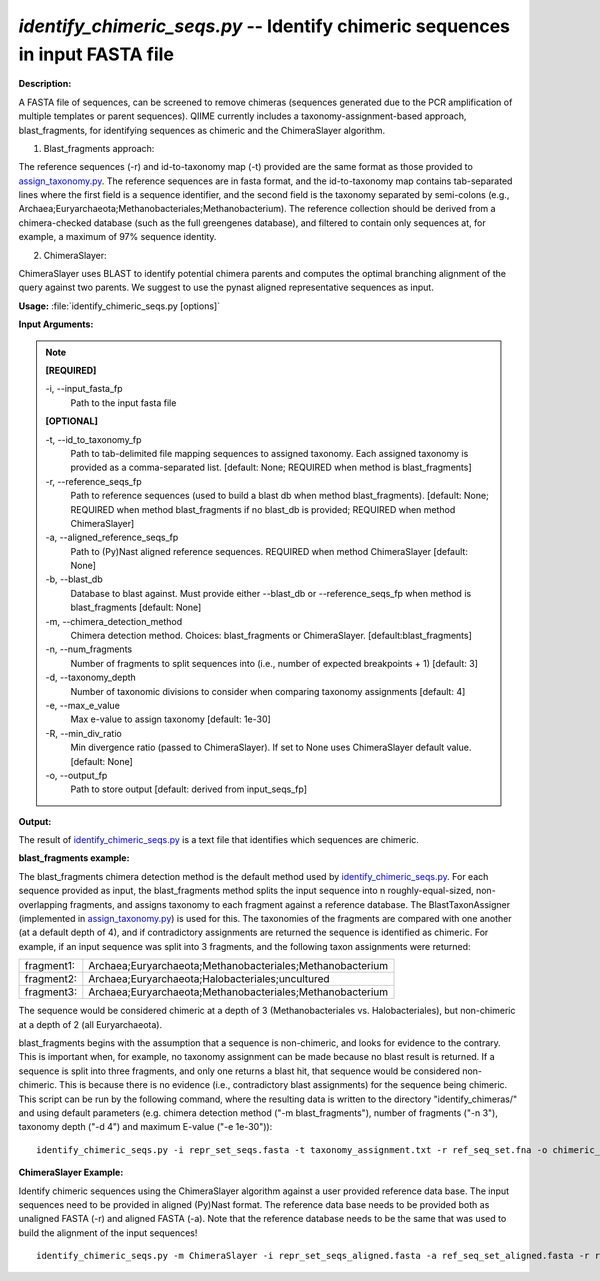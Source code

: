 .. _identify_chimeric_seqs:

.. index:: identify_chimeric_seqs.py

*identify_chimeric_seqs.py* -- Identify chimeric sequences in input FASTA file
^^^^^^^^^^^^^^^^^^^^^^^^^^^^^^^^^^^^^^^^^^^^^^^^^^^^^^^^^^^^^^^^^^^^^^^^^^^^^^^^^^^^^^^^^^^^^^^^^^^^^^^^^^^^^^^^^^^^^^^^^^^^^^^^^^^^^^^^^^^^^^^^^^^^^^^^^^^^^^^^^^^^^^^^^^^^^^^^^^^^^^^^^^^^^^^^^^^^^^^^^^^^^^^^^^^^^^^^^^^^^^^^^^^^^^^^^^^^^^^^^^^^^^^^^^^^^^^^^^^^^^^^^^^^^^^^^^^^^^^^^^^^^

**Description:**

A FASTA file of sequences, can be screened to remove chimeras (sequences generated due to the PCR amplification of multiple templates or parent sequences). QIIME currently includes a taxonomy-assignment-based approach, blast_fragments, for identifying sequences as chimeric and the ChimeraSlayer algorithm. 

1. Blast_fragments approach: 

The reference sequences (-r) and id-to-taxonomy map (-t) provided are the same format as those provided to `assign_taxonomy.py <./assign_taxonomy.html>`_. The reference sequences are in fasta format, and the id-to-taxonomy map contains tab-separated lines where the first field is a sequence identifier, and the second field is the taxonomy separated by semi-colons (e.g., Archaea;Euryarchaeota;Methanobacteriales;Methanobacterium). The reference collection should be derived from a chimera-checked database (such as the full greengenes database), and filtered to contain only sequences at, for example, a maximum of 97% sequence identity.

2. ChimeraSlayer:

ChimeraSlayer uses BLAST to identify potential chimera parents and computes the optimal branching alignment of the query against two parents.
We suggest to use the pynast aligned representative sequences as input.



**Usage:** :file:`identify_chimeric_seqs.py [options]`

**Input Arguments:**

.. note::

	
	**[REQUIRED]**
		
	-i, `-`-input_fasta_fp
		Path to the input fasta file
	
	**[OPTIONAL]**
		
	-t, `-`-id_to_taxonomy_fp
		Path to tab-delimited file mapping sequences to assigned taxonomy. Each assigned taxonomy is provided as a comma-separated list. [default: None; REQUIRED when method is blast_fragments]
	-r, `-`-reference_seqs_fp
		Path to reference sequences (used to build a blast db when method blast_fragments). [default: None; REQUIRED when method blast_fragments if no blast_db is provided; REQUIRED when method ChimeraSlayer]
	-a, `-`-aligned_reference_seqs_fp
		Path to (Py)Nast aligned reference sequences. REQUIRED when method ChimeraSlayer [default: None]
	-b, `-`-blast_db
		Database to blast against. Must provide either --blast_db or --reference_seqs_fp when method is blast_fragments [default: None]
	-m, `-`-chimera_detection_method
		Chimera detection method. Choices: blast_fragments or ChimeraSlayer. [default:blast_fragments]
	-n, `-`-num_fragments
		Number of fragments to split sequences into (i.e., number of expected breakpoints + 1) [default: 3]
	-d, `-`-taxonomy_depth
		Number of taxonomic divisions to consider when comparing taxonomy assignments [default: 4]
	-e, `-`-max_e_value
		Max e-value to assign taxonomy [default: 1e-30]
	-R, `-`-min_div_ratio
		Min divergence ratio (passed to ChimeraSlayer). If set to None uses ChimeraSlayer default value.  [default: None]
	-o, `-`-output_fp
		Path to store output [default: derived from input_seqs_fp]


**Output:**

The result of `identify_chimeric_seqs.py <./identify_chimeric_seqs.html>`_ is a text file that identifies which sequences are chimeric.


**blast_fragments example:**

The blast_fragments chimera detection method is the default method used by `identify_chimeric_seqs.py <./identify_chimeric_seqs.html>`_. For each sequence provided as input, the blast_fragments method splits the input sequence into n roughly-equal-sized, non-overlapping fragments, and assigns taxonomy to each fragment against a reference database. The BlastTaxonAssigner (implemented in `assign_taxonomy.py <./assign_taxonomy.html>`_) is used for this. The taxonomies of the fragments are compared with one another (at a default depth of 4), and if contradictory assignments are returned the sequence is identified as chimeric. For example, if an input sequence was split into 3 fragments, and the following taxon assignments were returned:

==========  ==========================================================
fragment1:  Archaea;Euryarchaeota;Methanobacteriales;Methanobacterium
fragment2:  Archaea;Euryarchaeota;Halobacteriales;uncultured
fragment3:  Archaea;Euryarchaeota;Methanobacteriales;Methanobacterium
==========  ==========================================================

The sequence would be considered chimeric at a depth of 3 (Methanobacteriales vs. Halobacteriales), but non-chimeric at a depth of 2 (all Euryarchaeota).

blast_fragments begins with the assumption that a sequence is non-chimeric, and looks for evidence to the contrary. This is important when, for example, no taxonomy assignment can be made because no blast result is returned. If a sequence is split into three fragments, and only one returns a blast hit, that sequence would be considered non-chimeric. This is because there is no evidence (i.e., contradictory blast assignments) for the sequence being chimeric. This script can be run by the following command, where the resulting data is written to the directory "identify_chimeras/" and using default parameters (e.g. chimera detection method ("-m blast_fragments"), number of fragments ("-n 3"), taxonomy depth ("-d 4") and maximum E-value ("-e 1e-30")):

::

	identify_chimeric_seqs.py -i repr_set_seqs.fasta -t taxonomy_assignment.txt -r ref_seq_set.fna -o chimeric_seqs.txt

**ChimeraSlayer Example:**

Identify chimeric sequences using the ChimeraSlayer algorithm against a user provided reference data base. The input sequences need to be provided in aligned (Py)Nast format. The reference data base needs to be provided both as unaligned FASTA (-r) and aligned FASTA (-a). Note that the reference database needs to be the same that was used to build the alignment of the input sequences!

::

	identify_chimeric_seqs.py -m ChimeraSlayer -i repr_set_seqs_aligned.fasta -a ref_seq_set_aligned.fasta -r ref_seq_set.fna -o chimeric_seqs.txt



